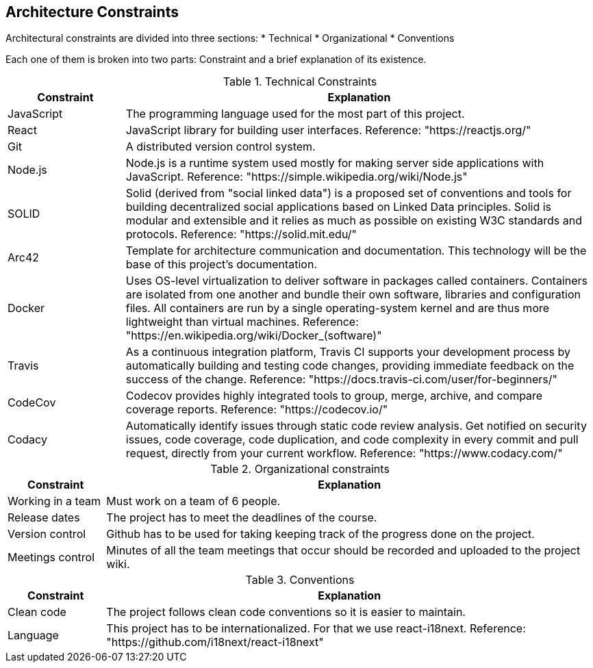 [[section-architecture-constraints]]
== Architecture Constraints

Architectural constraints are divided into three sections:
* Technical
* Organizational
* Conventions

Each one of them is broken into two parts: Constraint and a brief explanation of its existence.


.Technical Constraints
[cols="1,4"]
|===
| *Constraint* | *Explanation*

| JavaScript
| The programming language used for the most part of this project.

| React
| JavaScript library for building user interfaces. Reference: "https://reactjs.org/"

| Git
| A distributed version control system.

| Node.js
| Node.js is a runtime system used mostly for making server side applications with JavaScript. Reference: "https://simple.wikipedia.org/wiki/Node.js"

| SOLID
| Solid (derived from "social linked data") is a proposed set of conventions and tools for building decentralized social applications based on Linked Data principles. Solid is modular and extensible and it relies as much as possible on existing W3C standards and protocols. Reference: "https://solid.mit.edu/"

| Arc42
| Template for architecture communication and documentation. This technology will be the base of this project's documentation.

| Docker
| Uses OS-level virtualization to deliver software in packages called containers. Containers are isolated from one another and bundle their own software, libraries and configuration files. All containers are run by a single operating-system kernel and are thus more lightweight than virtual machines. Reference: "https://en.wikipedia.org/wiki/Docker_(software)"

| Travis
| As a continuous integration platform, Travis CI supports your development process by automatically building and testing code changes, providing immediate feedback on the success of the change. Reference: "https://docs.travis-ci.com/user/for-beginners/"

| CodeCov
| Codecov provides highly integrated tools to group, merge, archive, and compare coverage reports. Reference: "https://codecov.io/"

| Codacy
| Automatically identify issues through static code review analysis. Get notified on security issues, code coverage, code duplication, and code complexity in every commit and pull request, directly from your current workflow. Reference: "https://www.codacy.com/"

|===


.Organizational constraints
[cols="1,5"]
|===
| *Constraint* | *Explanation*

| Working in a team
| Must work on a team of 6 people.

| Release dates
| The project has to meet the deadlines of the course.

| Version control
| Github has to be used for taking keeping track of the progress done on the project.

| Meetings control
| Minutes of all the team meetings that occur should be recorded and uploaded to the project wiki.


|===

.Conventions
[cols="1,5"]
|===
| *Constraint* | *Explanation*

| Clean code
| The project follows clean code conventions so it is easier to maintain.

| Language
| This project has to be internationalized. For that we use react-i18next. Reference: "https://github.com/i18next/react-i18next"

|===